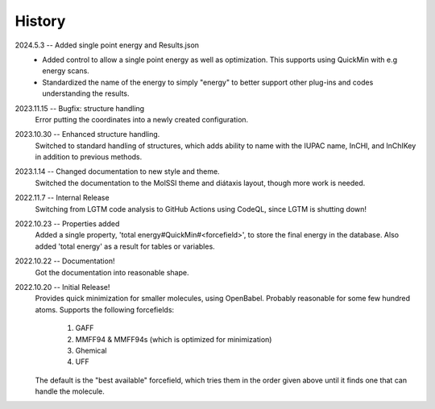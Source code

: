 =======
History
=======
2024.5.3 -- Added single point energy and Results.json
    * Added control to allow a single point energy as well as optimization. This
      supports using QuickMin with e.g energy scans.
    * Standardized the name of the energy to simply "energy" to better support other
      plug-ins and codes understanding the results.
      
2023.11.15 -- Bugfix: structure handling
    Error putting the coordinates into a newly created configuration.
    
2023.10.30 -- Enhanced structure handling.
    Switched to standard handling of structures, which adds ability to name with the
    IUPAC name, InCHI, and InChIKey in addition to previous methods.

2023.1.14 -- Changed documentation to new style and theme.
    Switched the documentation to the MolSSI theme and diátaxis layout, though more work
    is needed.
    
2022.11.7 -- Internal Release
    Switching from LGTM code analysis to GitHub Actions using CodeQL, since LGTM is
    shutting down!
    
2022.10.23 -- Properties added
    Added a single property, 'total energy#QuickMin#<forcefield>', to store the final
    energy in the database. Also added 'total energy' as a result for tables or
    variables.

2022.10.22 -- Documentation!
    Got the documentation into reasonable shape.

2022.10.20 -- Initial Release!
    Provides quick minimization for smaller molecules, using OpenBabel. Probably
    reasonable for some few hundred atoms. Supports the following forcefields:

       1. GAFF
       2. MMFF94 & MMFF94s (which is optimized for minimization)
       3. Ghemical
       4. UFF

    The default is the "best available" forcefield, which tries them in the order given
    above until it finds one that can handle the molecule. 
